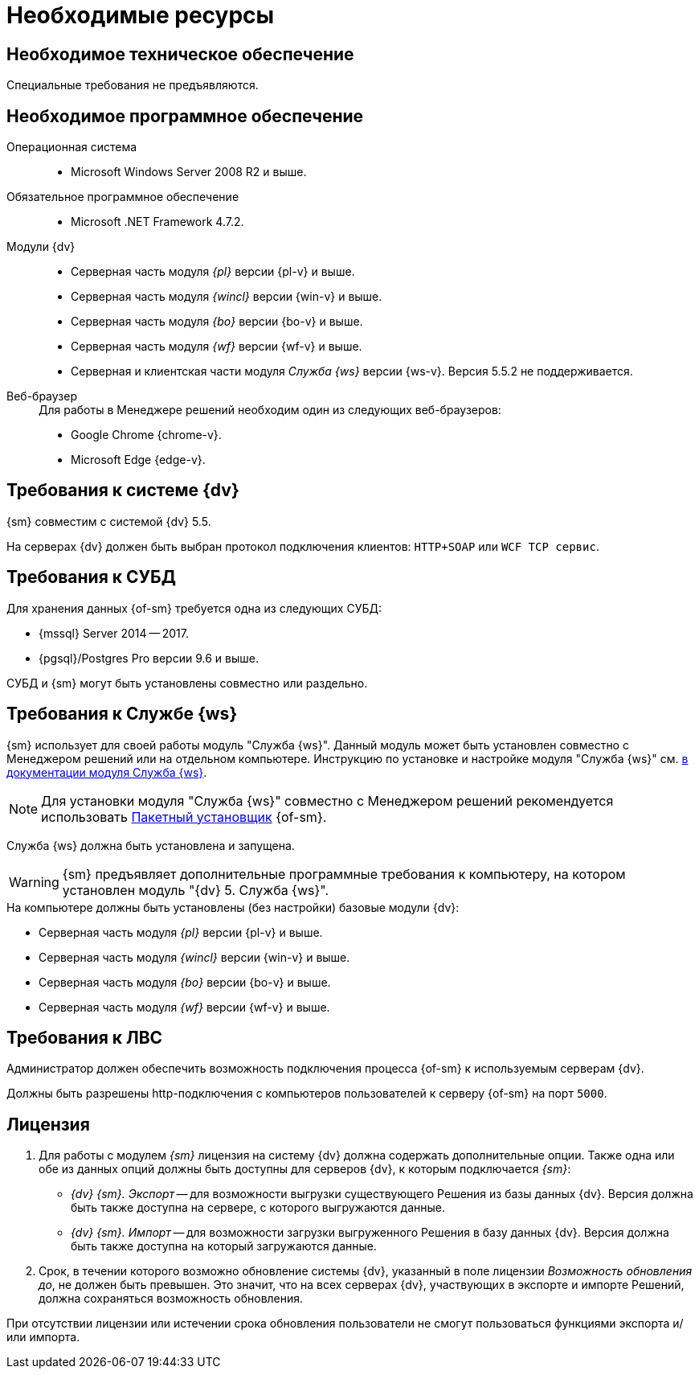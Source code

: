 = Необходимые ресурсы

[#hardware]
== Необходимое техническое обеспечение

Специальные требования не предъявляются.

[#software]
== Необходимое программное обеспечение

Операционная система::
* Microsoft Windows Server 2008 R2 и выше.

Обязательное программное обеспечение::
* Microsoft .NET Framework 4.7.2.

Модули {dv}::
* Серверная часть модуля _{pl}_ версии {pl-v} и выше.
* Серверная часть модуля _{wincl}_ версии {win-v} и выше.
* Серверная часть модуля _{bo}_ версии {bo-v} и выше.
* Серверная часть модуля _{wf}_ версии {wf-v} и выше.
* Серверная и клиентская части модуля _Служба {ws}_ версии {ws-v}. Версия 5.5.2 не поддерживается.

[#browser]
Веб-браузер::
+
.Для работы в Менеджере решений необходим один из следующих веб-браузеров:
* Google Chrome {chrome-v}.
* Microsoft Edge {edge-v}.

[#docsvision]
== Требования к системе {dv}

{sm} совместим с системой {dv} 5.5.

На серверах {dv} должен быть выбран протокол подключения клиентов: `HTTP+SOAP` или `WCF TCP сервис`.

[#database]
== Требования к СУБД

Для хранения данных {of-sm} требуется одна из следующих СУБД:

* {mssql} Server 2014 -- 2017.
* {pgsql}/Postgres Pro версии 9.6 и выше.

СУБД и {sm} могут быть установлены совместно или раздельно.

[#worker-service]
== Требования к Службе {ws}

{sm} использует для своей работы модуль "Служба {ws}". Данный модуль может быть установлен совместно с Менеджером решений или на отдельном компьютере. Инструкцию по установке и настройке модуля "Служба {ws}" см. xref:workerservice:admin:install.adoc[в документации модуля Служба {ws}].

[NOTE]
====
Для установки модуля "Служба {ws}" совместно с Менеджером решений рекомендуется использовать xref:admin:install-bundle.adoc[Пакетный установщик] {of-sm}.
====

Служба {ws} должна быть установлена и запущена.

WARNING: {sm} предъявляет дополнительные программные требования к компьютеру, на котором установлен модуль "{dv} 5. Служба {ws}".

.На компьютере должны быть установлены (без настройки) базовые модули {dv}:
* Серверная часть модуля _{pl}_ версии {pl-v} и выше.
* Серверная часть модуля _{wincl}_ версии {win-v} и выше.
* Серверная часть модуля _{bo}_ версии {bo-v} и выше.
* Серверная часть модуля _{wf}_ версии {wf-v} и выше.

[#network]
== Требования к ЛВС

Администратор должен обеспечить возможность подключения процесса {of-sm} к используемым серверам {dv}.

Должны быть разрешены http-подключения с компьютеров пользователей к серверу {of-sm} на порт `5000`.

[#license]
== Лицензия

. Для работы с модулем _{sm}_ лицензия на систему {dv} должна содержать дополнительные опции. Также одна или обе из данных опций должны быть доступны для серверов {dv}, к которым подключается _{sm}_:
+
* _{dv} {sm}. Экспорт_ -- для возможности выгрузки существующего Решения из базы данных {dv}. Версия должна быть также доступна на сервере, с которого выгружаются данные.
* _{dv} {sm}. Импорт_ -- для возможности загрузки выгруженного Решения в базу данных {dv}. Версия должна быть также доступна на который загружаются данные.
+
. Срок, в течении которого возможно обновление системы {dv}, указанный в поле лицензии _Возможность обновления до_, не должен быть превышен. Это значит, что на всех серверах {dv}, участвующих в экспорте и импорте Решений, должна сохраняться возможность обновления.

При отсутствии лицензии или истечении срока обновления пользователи не смогут пользоваться функциями экспорта и/или импорта.

